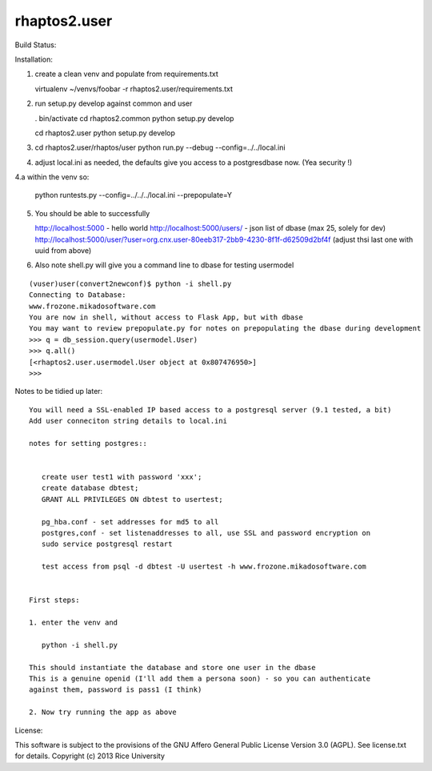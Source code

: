 =============
rhaptos2.user
=============

Build Status: 

.. image:: https://travis-ci.org/jbarmash/rhaptos2.user.png 
   :alt: Travis CI Build Status

Installation:

1. create a clean venv and populate from requirements.txt

   virtualenv ~/venvs/foobar -r rhaptos2.user/requirements.txt

2. run setup.py develop against common and user

   . bin/activate
   cd rhaptos2.common
   python setup.py develop

   cd rhaptos2.user
   python setup.py develop

3. cd rhaptos2.user/rhaptos/user
   python run.py --debug --config=../../local.ini

4. adjust local.ini as needed, the defaults give you access to a
   postgresdbase now. (Yea security !)


4.a within the venv so:
    
    python runtests.py --config=../../../local.ini --prepopulate=Y


5. You should be able to successfully 

   http://localhost:5000 - hello world
   http://localhost:5000/users/ - json list of dbase (max 25, solely for dev)
   http://localhost:5000/user/?user=org.cnx.user-80eeb317-2bb9-4230-8f1f-d62509d2bf4f
   (adjust thsi last one with uuid from above)


6. Also note shell.py will give you a command line to dbase for testing usermodel


::



    (vuser)user(convert2newconf)$ python -i shell.py 
    Connecting to Database:
    www.frozone.mikadosoftware.com
    You are now in shell, without access to Flask App, but with dbase
    You may want to review prepopulate.py for notes on prepopulating the dbase during development
    >>> q = db_session.query(usermodel.User)
    >>> q.all()
    [<rhaptos2.user.usermodel.User object at 0x807476950>]
    >>> 


Notes to be tidied up later::

 You will need a SSL-enabled IP based access to a postgresql server (9.1 tested, a bit)
 Add user conneciton string details to local.ini

 notes for setting postgres::


    create user test1 with password 'xxx';
    create database dbtest;
    GRANT ALL PRIVILEGES ON dbtest to usertest;

    pg_hba.conf - set addresses for md5 to all
    postgres,conf - set listenaddresses to all, use SSL and password encryption on
    sudo service postgresql restart

    test access from psql -d dbtest -U usertest -h www.frozone.mikadosoftware.com


 First steps:

 1. enter the venv and 

    python -i shell.py

 This should instantiate the database and store one user in the dbase
 This is a genuine openid (I'll add them a persona soon) - so you can authenticate 
 against them, password is pass1 (I think)

 2. Now try running the app as above


License:

This software is subject to the provisions of the GNU Affero General Public License Version 3.0 (AGPL). See license.txt for details. 
Copyright (c) 2013 Rice University



